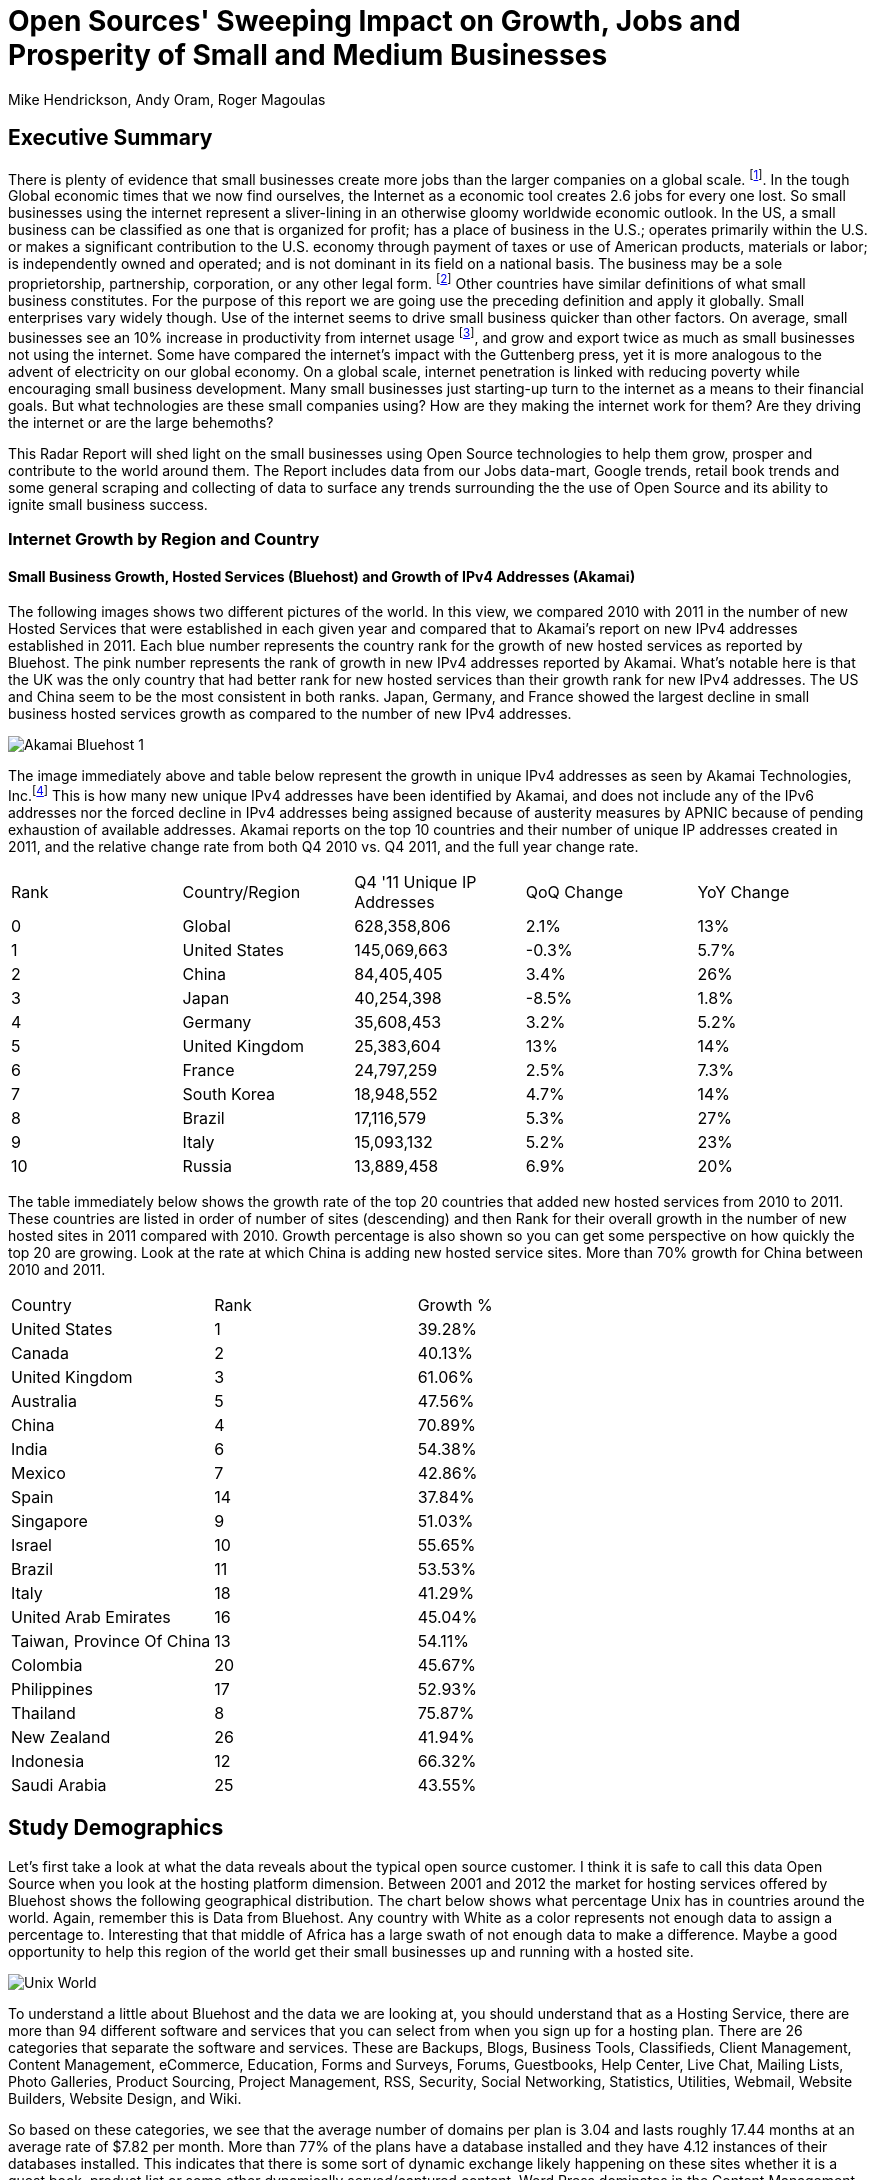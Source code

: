 = Open Sources' Sweeping Impact on Growth, Jobs and Prosperity of Small and Medium Businesses 
Mike Hendrickson, Andy Oram, Roger Magoulas 
 
== Executive Summary 
 
There is plenty of evidence that small businesses create more jobs than the larger companies on a global scale. footnote:[http://www.socsci.uci.edu/~dneumark/REStat%20small%20businesses.pdf[D Neumark]]. In the tough Global economic times that we now find ourselves, the Internet as a economic tool creates 2.6 jobs for every one lost. So small businesses using the internet represent a sliver-lining in an otherwise gloomy worldwide economic outlook. In the US, a small business can be classified as one that is organized for profit; has a place of business in the U.S.; operates primarily within the U.S. or makes a significant contribution to the U.S. economy through payment of taxes or use of American products, materials or labor; is independently owned and operated; and is not dominant in its field on a national basis. The business may be a sole proprietorship, partnership, corporation, or any other legal form. footnote:[http://www.sba.gov/content/what-sbas-definition-small-business-concern[SBA.gov]] Other countries have similar definitions of what small business constitutes.  For the purpose of this report we are going use the preceding definition and apply it globally. Small enterprises vary widely though. Use of the internet seems to drive small business quicker than other factors. On average, small businesses see an 10% increase in productivity from internet usage footnote:[http://www.mckinsey.com/Insights/MGI/Research/Technology_and_Innovation/Internet_matters[McKinsey & Company's Internet Matters]], and grow and export twice as much as small businesses not using the internet.  Some have compared the internet's impact with the Guttenberg press, yet it is more analogous to the advent of electricity on our global economy. On a global scale, internet penetration is linked with reducing poverty while encouraging small business development. Many small businesses just starting-up turn to the internet as a means to their financial goals. But what technologies are these small companies using?  How are they making the internet work for them?  Are they driving the internet or are the large behemoths? 
 
This Radar Report will shed light on the small businesses using Open Source technologies to help them grow, prosper and contribute to the world around them. The Report includes data from our Jobs data-mart, Google trends, retail book trends and some general scraping and collecting of data to surface any trends surrounding the the use of Open Source and its ability to ignite small business success. 

=== Internet Growth by Region and Country 

==== Small Business Growth, Hosted Services (Bluehost) and Growth of IPv4 Addresses (Akamai) 

The following images shows two different pictures of the world. In this view, we compared 2010 with 2011 in the number of new Hosted Services that were established in each given year and compared that to Akamai's report on new IPv4 addresses established in 2011. Each blue number represents the country rank for the growth of new hosted services as reported by Bluehost.  The pink number represents the rank of growth in new IPv4 addresses reported by Akamai. What's notable here is that the UK was the only country that had better rank for new hosted services than their growth rank for new IPv4 addresses.  The US and China seem to be the most consistent in both ranks.  Japan, Germany, and France showed the largest decline in small business hosted services growth as compared to the number of new IPv4 addresses. 

image::images/Akamai_Bluehost_1.jpg[scaledwidth="90%"]

The image immediately above and table below represent the growth in unique IPv4 addresses as seen by Akamai Technologies, Inc.footnote:[http://www.akamai.com/stateoftheinternet/[The State of the Internet, 4th Quarter, 2011 Report]]  This is how many new unique IPv4 addresses have been identified by Akamai, and does not include any of the IPv6 addresses nor the forced decline in IPv4 addresses being assigned because of austerity measures by APNIC because of pending exhaustion of available addresses. Akamai reports on the top 10 countries and their number of unique IP addresses created in 2011, and the relative change rate from both Q4 2010 vs. Q4 2011, and the full year change rate. 
 
|======= 
|Rank	|Country/Region	|Q4 '11 Unique IP Addresses	|QoQ Change	|YoY Change 
|0	|Global	|628,358,806	|2.1%	|13% 
|1	|United States 	|145,069,663	|-0.3%	|5.7% 
|2	|China 	|84,405,405	|3.4%	|26% 
|3	|Japan 	|40,254,398	|-8.5%	|1.8% 
|4	|Germany 	|35,608,453	|3.2%	|5.2% 
|5	|United Kingdom 	|25,383,604	|13%	|14% 
|6	|France 	|24,797,259	|2.5%	|7.3% 
|7	|South Korea 	|18,948,552	|4.7%	|14% 
|8	|Brazil 	|17,116,579	|5.3%	|27% 
|9	|Italy 	|15,093,132	|5.2%	|23% 
|10	|Russia 	|13,889,458	|6.9%	|20% 
|======= 

The table immediately below shows the growth rate of the top 20 countries that added new hosted services from 2010 to 2011.  These countries are listed in order of number of sites (descending) and then Rank for their overall growth in the number of new hosted sites in 2011 compared with 2010.  Growth percentage is also shown so you can get some perspective on how quickly the top 20 are growing.  Look at the rate at which China is adding new hosted service sites.  More than 70% growth for China between 2010 and 2011.

|=======
|Country	|Rank	|Growth %
|United States	|1	|39.28%
|Canada	|2	|40.13%
|United Kingdom	|3	|61.06%
|Australia	|5	|47.56%
|China	|4	|70.89%
|India	|6	|54.38%
|Mexico	|7	|42.86%
|Spain	|14	|37.84%
|Singapore	|9	|51.03%
|Israel	|10	|55.65%
|Brazil	|11	|53.53%
|Italy	|18	|41.29%
|United Arab Emirates	|16	|45.04%
|Taiwan, Province Of China	|13	|54.11%
|Colombia	|20	|45.67%
|Philippines	|17	|52.93%
|Thailand	|8	|75.87%
|New Zealand	|26	|41.94%
|Indonesia	|12	|66.32%
|Saudi Arabia	|25	|43.55%
|=======
 
== Study Demographics 
 
Let's first take a look at what the data reveals about the typical open source customer.  I think it is safe to call this data Open Source when you look at the hosting platform dimension.  Between 2001 and 2012 the market for hosting services offered by Bluehost shows the following geographical distribution.  The chart below shows what percentage Unix has in countries around the world.  Again, remember this is Data from Bluehost.  Any country with White as a color represents not enough data to assign a percentage to.  Interesting that that middle of Africa has a large swath of not enough data to make a difference.  Maybe a good opportunity to help this region of the world get their small businesses up and running with a hosted site.

image::images/Unix_World.jpg[scalewidth="50%"]

To understand a little about Bluehost and the data we are looking at, you should understand that as a Hosting Service, there are more than 94 different software and services that you can select from when you sign up for a hosting plan.  There are 26 categories that separate the software and services.  These are Backups, Blogs, Business Tools, 
Classifieds, Client Management, Content Management, eCommerce, Education, Forms and Surveys, Forums, Guestbooks, Help Center, Live Chat, Mailing Lists, Photo Galleries, Product Sourcing, Project Management, RSS, Security, Social Networking, Statistics, Utilities, Webmail, Website Builders, Website Design, and Wiki.

So based on these categories, we see that the average number of domains per plan is 3.04 and lasts roughly 17.44 months at an average rate of $7.82 per month.  More than 77% of the plans have a database installed and they have 4.12 instances of their databases installed.  This indicates that there is some sort of dynamic exchange likely happening on these sites whether it is a guest book, product list or some other dynamically served/captured content.  Word Press dominates in the Content Management category with a 55% share, and the next closest is Joomla at 9%.

The average term of service varies somewhat, but with the top 20 Countries, the ones with the most service months aggregated, it is fairly consistent at around 17 months with a standard deviation of 2.75 months.  The Worldwide average was 17.23 months with a standard deviation of 1.15. 

image::images/AvgTerm.jpg[scalewidth="90%"]
